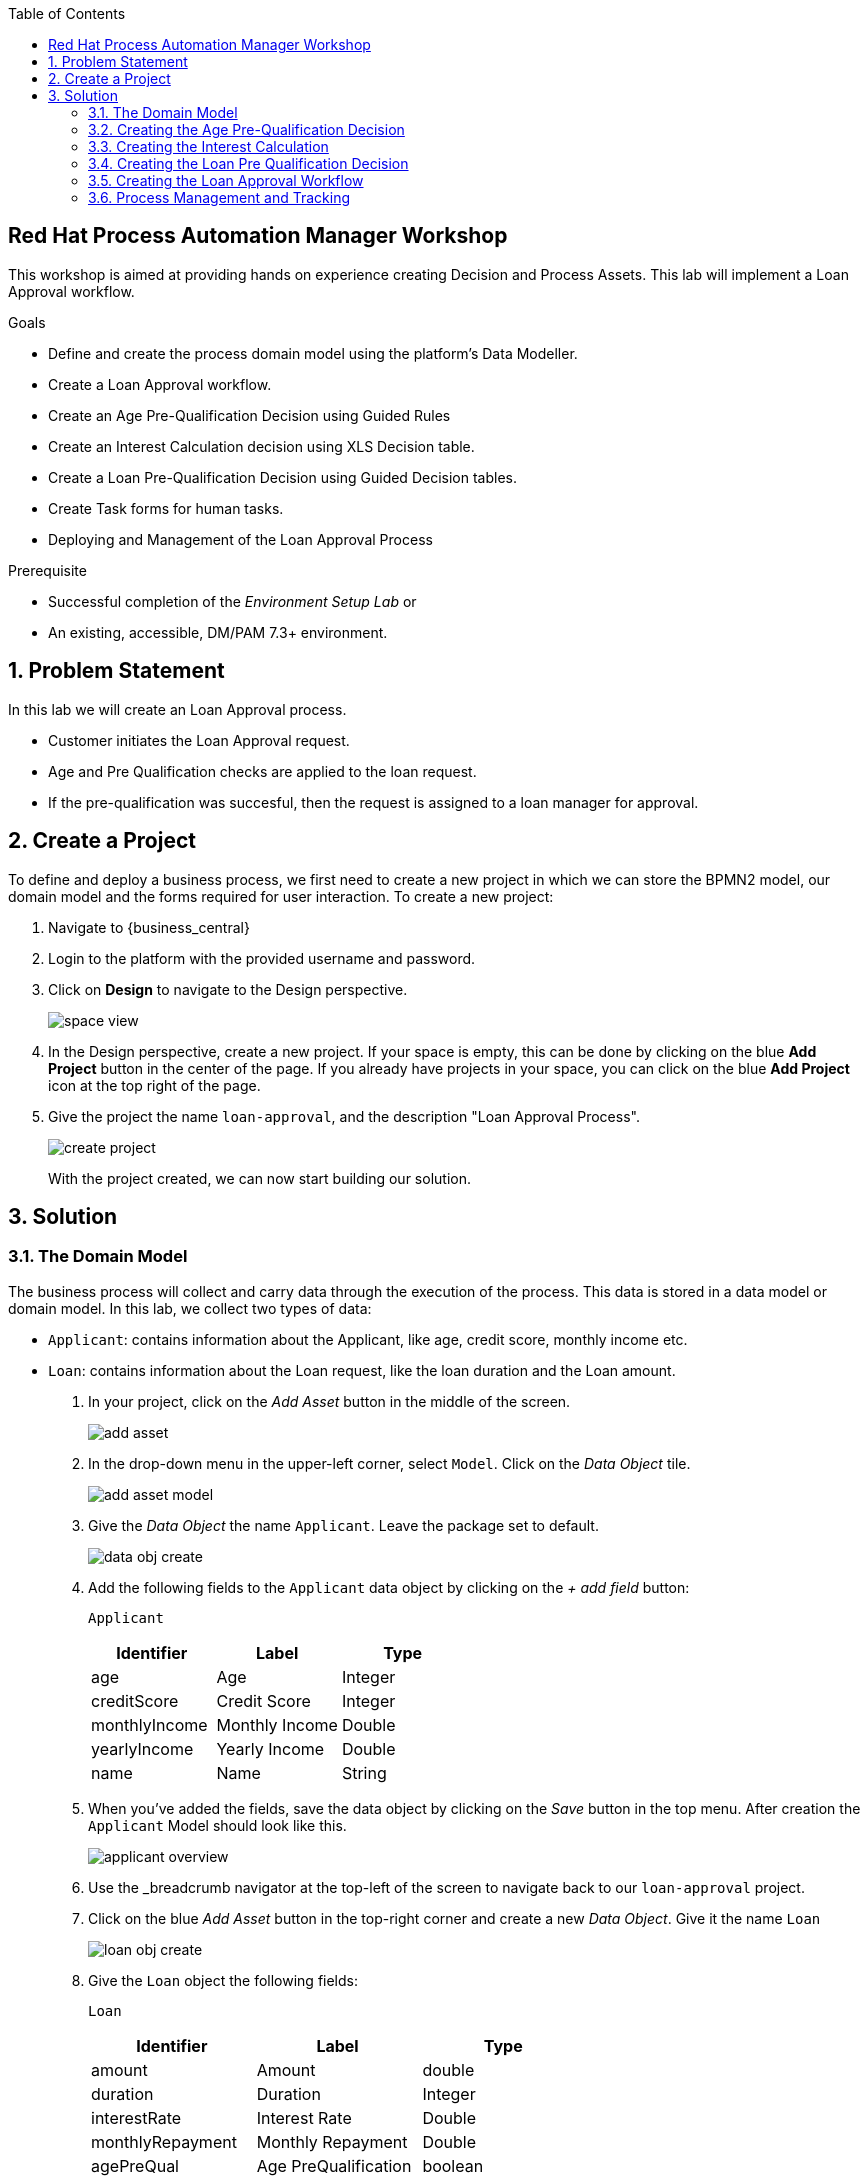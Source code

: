 :scrollbar:
:toc2:


== Red Hat Process Automation Manager Workshop
This workshop is aimed at providing hands on experience creating Decision and Process Assets. This lab will implement a Loan Approval workflow. 

.Goals
* Define and create the process domain model using the platform's Data Modeller.
* Create a Loan Approval workflow.
* Create an Age Pre-Qualification Decision using Guided Rules
* Create an Interest Calculation decision using XLS Decision table.
* Create a Loan Pre-Qualification Decision using Guided Decision tables.
* Create Task forms for human tasks.
* Deploying and Management of the Loan Approval Process


.Prerequisite
* Successful completion of the _Environment Setup Lab_
or
* An existing, accessible, DM/PAM 7.3+ environment.

:numbered:

== Problem Statement
In this lab we will create an Loan Approval process.

* Customer initiates the Loan Approval request. 
* Age and Pre Qualification checks are applied to the loan request.
* If the pre-qualification was succesful, then the request is assigned to a loan manager for approval.

== Create a Project
To define and deploy a business process, we first need to create a new project in which we can store the BPMN2 model, our domain model and the forms required for user interaction. To create a new project:

. Navigate to {business_central}
. Login to the platform with the provided username and password.
. Click on **Design** to navigate to the Design perspective.
+
image:images/space_view.jpg[]
+

. In the Design perspective, create a new project. If your space is empty, this can be done by clicking on the blue **Add Project** button in the center of the page. If you already have projects in your space, you can click on the blue **Add Project** icon at the top right of the page.
. Give the project the name `loan-approval`, and the description "Loan Approval Process".
+
image:images/create_project.jpg[]
+

With the project created, we can now start building our solution.

== Solution

=== The Domain Model

The business process will collect and carry data through the execution of the process. This data is stored in a data model or domain model.
In this lab, we collect two types of data:

* `Applicant`: contains information about the Applicant, like age, credit score, monthly income etc.
* `Loan`: contains information about the Loan request, like the loan duration and the Loan amount.

. In your project, click on the _Add Asset_ button in the middle of the screen.
+

image:images/add_asset.jpg[]
. In the drop-down menu in the upper-left corner, select `Model`. Click on the _Data Object_ tile.
+
image:images/add_asset_model.jpg[]
. Give the _Data Object_ the name `Applicant`. Leave the package set to default.
+
image:images/data_obj_create.jpg[]
. Add the following fields to the `Applicant` data object by clicking on the _+ add field_ button:
+

`Applicant`
+
|===========
|Identifier|Label|Type

|age|Age|Integer
|creditScore|Credit Score|Integer
|monthlyIncome|Monthly Income|Double
|yearlyIncome|Yearly Income|Double
|name|Name|String
|===========
+


. When you've added the fields, save the data object by clicking on the _Save_ button in the top menu.
After creation the `Applicant` Model should look like this.
+
image:images/applicant_overview.jpg[]

. Use the _breadcrumb navigator at the top-left of the screen to navigate back to our `loan-approval` project.
. Click on the blue _Add Asset_ button in the top-right corner and create a new _Data Object_. Give it the name `Loan`
+
image:images/loan_obj_create.jpg[]
. Give the `Loan` object the following fields:
+
`Loan`
+
|===========
|Identifier|Label|Type

|amount|Amount|double
|duration|Duration|Integer
|interestRate|Interest Rate|Double
|monthlyRepayment|Monthly Repayment|Double
|agePreQual|Age PreQualification|boolean
|loanPreQualification|Loan PreQualification|boolean
|comment|comment|String

|===========
When you've added the fields, save the data object by clicking on the _Save_ button in the top menu.
After creation the `Applicant` Model should look like this.
+
image:images/loan_obj_save.jpg[]
+
We're done creating our data model.
+
image:images/assets_lib.jpg[]

We can now create the required decisions for our process.

=== Creating the Age Pre-Qualification Decision

First let us create a simple Age Pre Qualification decision. The rule will do a simple check to ensure the Applicant's age is between 18 and 70.

. Click on the _Add Asset_ button and choose the `Guided Rule` asset. Name it `AgePreQualification`.
+
image:images/age_pre_qual_create.jpg[]
+

> . Guided Rules are suited for individual rules that can be created in a UI-based rule designer in Decision Central
> . Provide fields and options for acceptable input
> . Are optimal for creating single rules in a controlled format to minimize compilation errors
+
. When the Guided edior opens up, click on the + icon on the right corner of the editor screen.
+
image:images/guided_rule_step1.jpg[]
+
Let us first import the Applicant Object as below.
+
image:images/guided_rule_step2.jpg[]
+
. Now again click on the first green + icon as we did in the previous step and choose the Loan Object.
+
image:images/guided_rule_step3.jpg[]
+
We have imported the required input objects.
+
. Next, click on step 1

+
image:images/guided_rule_step4.jpg[]
+
. Select the _All of (And)_ option in the Multiple field constraint field.
+
image:images/guided_rule_step5.jpg[]
+
. Next we will add the conditions. For this click on the _all of the following:_ displayed below the Applicant Object.
image:images/guided_rule_step6.jpg[]
+
. We will add the conditions now. We would need the age to be greater than 18 and less than 82. Let us do that by selecting age from the _Add a restriction on a field_ drop down.

+
image:images/guided_rule_step7.jpg[]

+
. This should add the age field on the editor
Now select the _greater than_ option from the drop down and click on the small pencil icon next to the drop down.
+
image:images/guided_rule_step8.jpg[]
+
. We will enter 18 here to indicate the condition, similarly we will add a condition for less than 70 as well.

+
image:images/guided_rule_step9.jpg[]
+
. Next let us click on the 2nd Step which is _There is a Loan_. 
+
image:images/guided_rule_step11.jpg[]
+
. We will enter an alias for this Loan object as below
+
image:images/guided_rule_step12.jpg[]
+
. Now we have finished defining all the conditions, let us now define the action. Let us click on the green icon to add the _Then_ clause.
+
image:images/guided_rule_step10.jpg[]
+
. Here we will select the option for _Change field values of Loan_
+
image:images/guided_rule_step13.jpg[]
+
. Next let us click on the pencil icon to tell the editor which field to choose. We will choose the field `agePreQual` and choose ok. Subsequently we again choose the pencil icon next to the field and set the value as true. Your result should look like below.
+
image:images/guided_rule_step14.jpg[]
+
. Finally we will do one last thing here, since the rules are going to orchestrated using a business process, we will provide it an identifier called _Rule Flow Group_. For this click on the _show options_ link.

+
image:images/guided_rule_step15.jpg[]
+
image:images/guided_rule_step16.jpg[]
+
. We will choose the attribute _ruleflow-group_ from the drop down and click on ok. We will enter `age_qualification` for the value of attribute.

+
image:images/guided_rule_step17.jpg[]
+ 
. We are all done now. We can now click on _Save_ to save the rule and clicking on _Validate_. This should end up being succesful.
+

. Next let us setup a test for testing this rule artifact. 
+
. For this go back to the asset library view, and choose the _Add Asset_ button. We will choose the artifact type _Test Scenario_. 
+
image:images/guided_rule_step18.jpg[]
+
. On the Test Scenario editor, we provide the _Given_ and the _Then_ clauses. On the right side pane we have the objects listed. Click on the Given Object type and choose the Applicant object from the right pane. We will choose the `age` field.
+
image:images/guided_rule_step19.jpg[]
+
. Now we will click on the Applicant column under _Given_ and using the context option add a new column to the right. Here, we will choose _Loan_. Finally click on the _Then_ column and add the object _Loan_. Here we will choose the field `agePreQual`. 
+
image:images/guided_rule_step20.jpg[]
+
image:images/guided_rule_step21.jpg[]
+
. Next let us inform the test editor which _Rule Flow Group_ we are testing with. For this click on the settings option from the right side pane.
+
image:images/guided_rule_step22.jpg[]
+
. Enter the value for the Rule Flow Group as `age_qualification`.
+
. Now we can add values to the various columns by editing the cells similar to spread sheet editing.
+
image:images/guided_rule_step23.jpg[]
+
. Once done, click on the _Test_ button to test the rules. As shown in the image above by clicking on the metrics option from the right side pane, we can see coverage reports show up as well. Finally save the artifact.

Congratulations! We have now created our first artifact.

=== Creating the Interest Calculation

. We will now use another authoring format to create the Interest Rate Calculation table. 
+

> . Uploaded Decision tables are XLS or XLSX decision table spreadsheets that you upload into Decision Central
> . Support template keys and values for creating rule templates
> . Are optimal for creating rules in decision tables already managed outside of Decision Central
Have strict syntax requirements for rules to be compiled properly when uploaded
+
Spreadsheets require two key areas that define rule data: a RuleSet area and a RuleTable area. The RuleSet area of the spreadsheet defines elements that you want to apply globally to all rules in the same package (not only the spreadsheet), such as a rule set name or universal rule attributes. The RuleTable area defines the actual rules (rows) and the conditions, actions, and other rule attributes (columns) that constitute that rule table within the specified rule set. A decision table spreadsheet can contain multiple RuleTable areas, but only one RuleSet area.

. For the purpose of this excercise, you can download the template available here. 
+
link:resources/interest_rate_calculation.xls[Interest Rate calculation]

+ 
Your spread sheet should look like this. 
+
image:images/spread_sheet_1.jpg[]
+
. Let us now inspect the values. The ruleset section defines the _Rule Set name_, the _Rule Flow Group_ and import to specify the object which we will be making use of(which in this case is Loan).
+
The condition columns define the logic for identifying the Interest Rate. We also calculate the Monthly Repayment based on the amount.

. Let us now define the values _RuleTable_ as below.  Edit the downloaded spread sheet and enter these values.
+
|===========
|Min Amount|Max Amount|Duration(years)|Interest Rate

||300000|7|0.47
|300000|600000|7|0.70
|600000||7|0.98
||300000|10|0.72
|300000|600000|10|0.90
|600000||10|1.10

||300000|20|1.25
|300000|600000|20|1.39
|600000||20|1.65

|===========
+
Once done, we will upload it to Business Central
. Now select the _Add Asset_ button from the asset libary page and choose Decision Table(Spreadsheet)

+
image:images/spread_sheet_2.jpg[]
+

select the file which we edited in the previous step. This should create the artifact succesfully.

=== Creating the Loan Pre Qualification Decision

Now we will do a Loan Pre Qualification check based on the loan amount, Debt Ratio and Credit Score. 

We will now the _Guided Decision Table_ asset.

> . Guided Decison are rules that you create in a UI-based table designer in Decision Central
> . Are a wizard-led alternative to uploaded decision table spreadsheets
> . Provide fields and options for acceptable input

. Now go back to the asset library and click on _Add Asset_ button. Choose the Guided Decision Table option.

+
image:images/guided_dtable_1.jpg[]
+

> Hit policies determine the order in which rules (rows) in a guided decision table are applied, whether top to bottom, per specified priority, or other options. 
+
For this example, we will leave it as the default selection.
+
Guided Decision tables provide wizard based approach to defining condition and action columns.
+
On the Guided Decision Table editor click on the Columns Tab.
+

image:images/guided_dtable_2.jpg[]


. First we will define a condition column to check for Min Loan Amount check. To Add a condition colum click on the _Insert Column_ button. This will open up the wizard. Choose the _Add a Condition_ option and click on _Next_
+
image:images/guided_dtable_3.jpg[]
+

First we need to import the data objects which we will be using for the rule. For this click on the _Create a new Fact Pattern_ button.
+
Choose the `Loan` type and provide a binding variable.

+
image:images/guided_dtable_4.jpg[]
+
Next let us define the Calculation type, we will choose the _Literal Value_ and proceed.
+
image:images/guided_dtable_5.jpg[]
+
We will choose the amount field.
+
image:images/guided_dtable_6.jpg[]
+
Since we need to define the Min Amount check, we will choose the operation as `greater than` and proceed.
+
image:images/guided_dtable_7.jpg[]
+
Finally we will give the column a header name and save the column definition.
+
image:images/guided_dtable_8.jpg[]
. Next we will define the Max Loan Amount column, repeat the same steps as above but choose the operation type as `less than` instead.
+
image:images/guided_dtable_20.jpg[]
+
. Next let us define the Debt ratio.
+
Since Debt Ratio is a calculation based on the Applicant's data. We will need to import the `Applicant` type and create a binding.
+
image:images/guided_dtable_9.jpg[]
+
image:images/guided_dtable_10.jpg[]
+
Since this is a Formula and we need to make checks based on the Formula we will use the _Predicate_ option and proceed.
+
Enter the formula in the predicate field followed by $param. This will mean that
the evaulation of the Formula provided will be checked against the condition defined on the column and will evaluate to True/False.
+
The Debt ratio uses the `monthlyRepaymentAmount` as calculated in the XLS spread sheet decision table with this formula:
100*(loan.getMonthlyRepayment()/this.getMonthlyIncome())
+
image:images/guided_dtable_11.jpg[]
+
We will proceed along the wizard with default values and finally define a Header description.
+
image:images/guided_dtable_12.jpg[]
+
. Next we will need to create two columns for Max Credit Score and Min Credit Score. `creditScore` is a field in the _Applicant_ Object. Follow the pattern we did for defining the Max and Min Loan Amount to define these columns.
. Now we need to define the _Action_ columns. For this click on _Insert Column_ and choose the value _Set the value of a field_ and hit next.
+
image:images/guided_dtable_13.jpg[]
+
We will set the value of `loanPreQualification` in the _Loan_ Object to a true/false. 
+
image:images/guided_dtable_14.jpg[]
+
Follow along the rest of the field with default values and define a header description.
. We will define one more field which will provide reason for qualification/disqualification. For this click on _Insert Column_ option and choose the _Insert Column_ option. Choose the field `comment` of the _Loan_ Object and proceed. We will define an allowed set of values to provide a pre-filled drop down on the guided decision table editor. 
+
image:images/guided_dtable_15.jpg[]
+ 
Proceed along the editor with default values and define a header for the field and finsih saving the action column definition.
. We will need to define the _Rule Flow Group_ for the rule definition that we created here. For this, expand the _Attribute Coumns_ and define the value for the `ruleflow-group` as below.
+
image:images/guided_dtable_19.jpg[]
. Switch back to the Model Tab and finally our table should look like this.
+
image:images/guided_dtable_16.jpg[]
+
. We will now enter the values for the decision table. For this click on the Insert button on the top right and click on _Append row_
+
image:images/guided_dtable_21.jpg[]
+
. Fill in the table values as given below. Notice that for the Reason Column the value is available as a drop down and the Loan Pre Qualification column shows up as check box because of its boolean nature.
+
image:images/guided_dtable_17.jpg[scale=135]
+
. Now Save the decision and click on _Validate_. To test the decision, let us import a _Test Scenario_ which we have created already.
Download the test file from here.
+
link:resources/TestPreQualification.scesim[Test Pre Qualification]
+
Click on the _Import Asset_ and choose this file.
+
image:images/guided_dtable_18.jpg[]
+
Now Click on _Test_ to ensure they are no errors.
Congratulations! We have now created all of the decisions needed for our process flow.

=== Creating the Loan Approval Workflow
Now that we have created all necessary pieces, we will now define the process. We will be building the following process flow.

image:images/process_complete_1.jpg[]


. First let us click on the _Add Asset_ button and choose the _Business Process_ type.
+
image:images/process_1.jpg[]
. When the process designer opens, click on the properties pane to open it up.

+
image:images/process_designer_pen_aid.jpg[]
+

. Scroll down in the property panel on the right side of the screen, until you see the section _Process Data_.
. Expand the _Process Data_ section and add the following 3 _Process Variables_ by clicking on the _+_ sign.

+

image:images/process_2.jpg[]
+
. Next let us define the steps one by one. We will start off with _Age Pre-Qualification_. For this we will need to choose the _Business Rule_ node. Click on the left side process palette on the Task(Rectangle) option and drag drop the node on to the canvas.
+

image:images/process_3.jpg[]
+
Now click on the node and edit the properties on the right side pane. We will give it a name and rule flow group as below.
+
image:images/process_5.jpg[]
+
Next we will define the Inputs/Ouputs for the Rule. For this scroll down to the _Data Assignments_ section and click on the Assignments. We will map the _Loan_ and the _Applicant_ types as input and the _Applicant_ as output.

+
image:images/process_4.jpg[]
+
Next click on the Green circle(start node) and pull an arrow on to the _Business Rule_ node. To connect click on the node and choose the context help displayed around the node to choose the arrow as shown below.
+
image:images/process_12.jpg[]
+
image:images/process_18.jpg[]
. Next we need to define a gateway to filter only applicants with succesful Age Pre Qualification check. Click on the Rhombus from the process palette(on the left) and choose the Exclusive.

+
image:images/process_6.jpg[]
. Next we will need to invoke the Interest Rate calculation on the Loan data. For this click on the _Task_ node from the process palette(on the left) and choose the _Business Rule_ node. 
+
We will edit the name and add the Rule Flow group as below.
+
image:images/process_7.jpg[]
+
We will add the Assignment as we did in the previous step with the following definition.
+
image:images/process_8.jpg[]
. We will also choose the Red circle from the process palette(on the left) and choose the _End_ event. Now we will connect the arrows between the _Age Pre-Qualification_, gateway and the _Interest Calculation_ as below.
+
image:images/process_9.jpg[]
+
We will also need to define the logic for the gateway, for this click on the arrow to the _Interest Rate Calculation_ and expand the _Implementation/Execution_ section. Here we will define the logic as below.
+
image:images/process_11.jpg[]
. Next we need to define the final rule for the Loan Pre Qualification check. Again drag and drop the _Business Rule_ node on the canvas. Edit the name and choose the _Rule flow group_ as `approval-rules`. We will define assignment for the rule as below.

+
image:images/process_10.jpg[]
+ 
Now connect the arrows.

. Next we need to filter out all of the Loan Applications which failed the Pre Qualification. For this we will need to add another gateway. As we did earlier add a _Exclusive_ gateway. We will connect one end of the gateway to the end signal.
+
image:images/process_13.jpg[]
. Last we will define a human task for the Loan Manager approval. For this click on the _Task_ node from the process palette(on the left) and click on the _User_ task. Drag drop the node on to the canvas.
+
We will edit the name and add the _Groups_. We will select `Administrators`.
+
image:images/process_14.jpg[]
+
Next scroll down to the _Assignments_ section and add the following assignment.
+
image:images/process_15.jpg[]
. Finally connect the arrows and define the logic for the XOR gateway as below.
+
image:images/process_16.jpg[]
+
image:images/process_17.jpg[]
. Finally click on _Validate_ and it should be succesful.
=== Creating the User Forms
Next we will create User Forms to interact with the human tasks. We will set up one form to start the process and one for the Loan Manager Approval. 

. For this on the Process editor click on the following option and choose `Generate all Forms`.
+
image:images/process_19.jpg[]
+
This will create a form with all possible values, we will now edit these forms to make sure we have the right fields.

. Go Back to the Asset Library view and filter by Forms. You should now see 4 forms generated.
+
image:images/process_19.jpg[]
+
The first two forms are generated for the _Data Objects_ that we have for _Applicant_ and _Form_. The third form is a Process start Form(used to kick-start a process) and the last is the User Task form(complete the user task).
. Now open up the Form com_myspace_loan_approval_Applicant
+
You can see the various fields possible for an _Applicant_. Let us remove the field `Yearly Income` by clicking on the three dots on the right side of the field. You can also rearrange the fields as you see fit.
+
image:images/process_20.jpg[]
+
Save the changes.

. Next let us open up the Form com_myspace_loan_approval_Loan
+
You can see the various fields possible for an _Loan. Let us remove the fields `Interest Rate`,`Monthly Repayment`,`Age PreQual`,`Loan PreQualification` and `Monthly Repayment` and `comment` by clicking on the three dots on the right side of the field. You can also rearrange the fields as you see fit.
+
image:images/process_21.jpg[]
. Now we will open up the Process Start Form
loan-approval.loan-approval-wkflow-taskform
Let us remove the fields `Approved` and click on _Save_
+
image:images/process_22.jpg[]
. Finally let us open up the User Task Form - `Task-taskform` and make sure the fields look up.
. Now we are ready to build and deploy the changes. Go back to the asset library and click on _Deploy_. (The Deploy action Builds & Deploys the changes).

=== Process Management and Tracking
. After the build is succesful, click top menu option and choose _Process Definition_.
+
image:images/process_24.jpg[]
. We can see the Process Defintion listed, now click on the three dots on the right side of the Process `loan-approval-wkflow`. Click on _Start_
+
image:images/process_25.jpg[]
. This should open up the Process Start Form.
Enter the values for the form and proceed.
+
image:images/process_26.jpg[]

. We can now see the Process Instance View load up automatically.
+
image:images/process_27.jpg[]
+
Inspect the Process Summary

. Click on the Diagram Tab on the Process Instance View. 
+
image:images/process_28.jpg[]
+
You can see that the completed steps show up in grey color and the current task in progress shows up with a Red outline.
. The task is assigned for a loan manager approval. If you remember, we assigned the Groups for the task as `Administrators`. By default the user you logged in with should have access to this task. To access this click on the top menu option and choose `Task Inbox`.
+
image:images/process_29.jpg[]
. Task Inbox shows up assigned tasks for the user. In this case we should see one task waiting to be worked on.
+
image:images/process_30.jpg[]
. Since it is assigned to a group, we first need to claim it. Open up the task and click on _Claim_.


. Now click on _Start_. We will approve the task by checking the `Approved` check  box. We will click _Complete_.  The task should now be completed. Let us go back to the Process Instance section by clicking the top Menu.
+
image:images/process_31.jpg[]

. Now let us inspect the completed instance by selecting the filter option as below.
+
image:images/process_32.jpg[]
. Click on the Process Variables tab and inspect the variables. 
+
image:images/process_33.jpg[]

.. Since the _Applicant_ and the _Loan_ objects are custom java objects, it shows up as hashcode string. To display values so that it shows up on the Process Variables meaningfully, we can add a toString() method to the _Loan_ object as below. If you make this change, make sure to Deploy the changes and start a new process to see the changes.

+
image:images/process_35.jpg[]

. Finally we will inspect the Diagram tab on the Process Instance View. The path that the process took to completion is represnted here.
+

image:images/process_34.jpg[]


